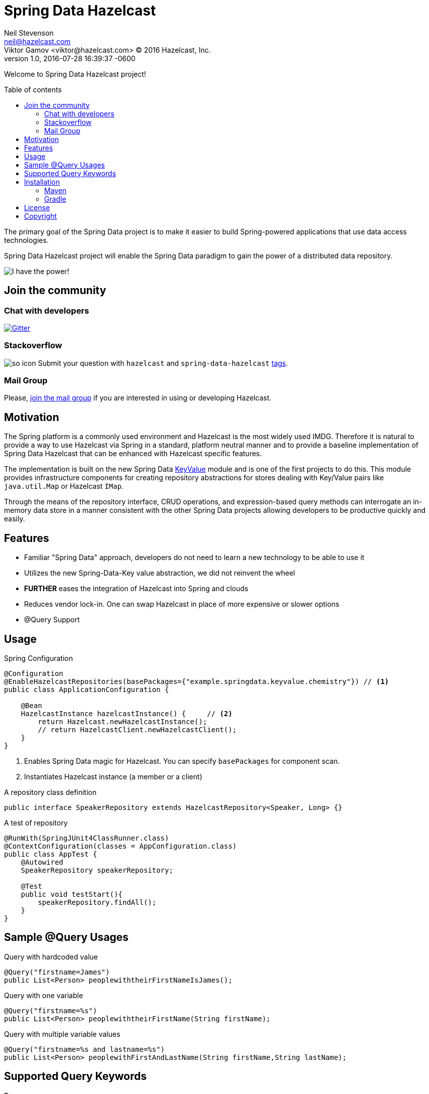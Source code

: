 = Spring Data Hazelcast
Neil Stevenson <neil@hazelcast.com>; Viktor Gamov <viktor@hazelcast.com> © 2016 Hazelcast, Inc.
2016-07-28
:revdate: 2016-07-28 16:39:37 -0600
:revnumber: 1.0
:linkattrs:
:ast: &ast;
:y: &#10003;
:n: &#10008;
:y: icon:check-sign[role="green"]
:n: icon:check-minus[role="red"]
:c: icon:file-text-alt[role="blue"]
:toc: macro
:toc-title: Table of contents
:idprefix:
:idseparator: -
:sectanchors:
:icons: font
:source-highlighter: highlight.js
:highlightjs-theme: idea
:experimental:

Welcome to Spring Data Hazelcast project!

toc::[]

The primary goal of the Spring Data project is to make it easier to build Spring-powered applications that use data access technologies. 

Spring Data Hazelcast project will enable the Spring Data paradigm to gain the power of a distributed data repository.

image::power.gif[I have the power!,role="center"]

== Join the community

=== Chat with developers

https://gitter.im/hazelcast/spring-data-hazelcast?utm_source=badge&utm_medium=badge&utm_campaign=pr-badge[image:https://badges.gitter.im/hazelcast/spring-data-hazelcast.svg[Gitter]]

=== Stackoverflow 

image:http://cdn.sstatic.net/Sites/stackoverflow/company/img/logos/so/so-icon.png?v=c78bd457575a[]
Submit your question with `hazelcast` and `spring-data-hazelcast` http://stackoverflow.com/questions/tagged/hazelcast[tags].

=== Mail Group

Please, http://groups.google.com/group/hazelcast[join the mail group] if you are interested in using or developing Hazelcast.

== Motivation

The Spring platform is a commonly used environment and Hazelcast is the most widely used IMDG. 
Therefore it is natural to provide a way to use Hazelcast via Spring in a standard, platform neutral manner and to provide a baseline implementation of Spring Data Hazelcast that can be enhanced with Hazelcast specific features.

The implementation is built on the new Spring Data https://github.com/spring-projects/spring-data-keyvalue[KeyValue] module and is one of the first projects to do this. 
This module provides infrastructure components for creating repository abstractions for stores dealing with Key/Value pairs like `java.util.Map` or Hazelcast `IMap`.

Through the means of the repository interface, CRUD operations, and expression-based query methods can interrogate an in-memory data store in a manner consistent with the other Spring Data projects allowing developers to be productive quickly and easily.

== Features

- Familiar "Spring Data" approach,  developers do not need to learn a new technology to be able to use it
- Utilizes the new Spring-Data-Key value abstraction, we did not reinvent the wheel
- ​*FURTHER*​ eases the integration of Hazelcast into Spring and clouds
- Reduces vendor lock-in. One can swap Hazelcast in place of more expensive or slower options
- @Query Support

== Usage

.Spring Configuration
[source,java]
----
@Configuration
@EnableHazelcastRepositories(basePackages={"example.springdata.keyvalue.chemistry"}) // <1>
public class ApplicationConfiguration {

    @Bean
    HazelcastInstance hazelcastInstance() {     // <2> 
        return Hazelcast.newHazelcastInstance();
        // return HazelcastClient.newHazelcastClient();
    }
}
----
<1> Enables Spring Data magic for Hazelcast. 
    You can specify `basePackages` for component scan.
<2> Instantiates Hazelcast instance (a member or a client)

.A repository class definition
[source,java]
----
public interface SpeakerRepository extends HazelcastRepository<Speaker, Long> {}
----

.A test of repository
[source,java]
----
@RunWith(SpringJUnit4ClassRunner.class)
@ContextConfiguration(classes = AppConfiguration.class)
public class AppTest {
    @Autowired
    SpeakerRepository speakerRepository;

    @Test
    public void testStart(){
        speakerRepository.findAll();
    }
}

----

== Sample @Query Usages
Query with hardcoded value
[source,java]
----
@Query("firstname=James")
public List<Person> peoplewiththeirFirstNameIsJames();
----
Query with one variable
[source,java]
----
@Query("firstname=%s")
public List<Person> peoplewiththeirFirstName(String firstName);
----
Query with multiple variable values
[source,java]
----
@Query("firstname=%s and lastname=%s")
public List<Person> peoplewithFirstAndLastName(String firstName,String lastName);
----

== Supported Query Keywords
----
True
False
Equal
NotEqual
Before
LessThan
LessThanEqual
After
GreaterThan
GreaterThanEqual
Between
IsNull
IsNotNull
In
NotIn
Containing
NotContaining
StartingWith
EndingWith
Like
NotLike
Regex
----

== Installation

=== Maven

.Add this to your `pom.xml`
[source, xml]
----
<dependency>
    <groupId>com.hazelcast</groupId>
    <artifactId>spring-data-hazelcast</artifactId>
    <version>${version}</version>
</dependency>
----

=== Gradle

[source, groovy]
----
// Add dependency
dependencies {
    compile 'com.hazelcast:spring-data-hazelcast:${version}'
}
----

== License

Hazelcast is available under the Apache 2 License. Please see the Licensing appendix for more information.

== Copyright

Copyright (c) 2008-2018, Hazelcast, Inc. All Rights Reserved.

Visit http://www.hazelcast.com for more information.

